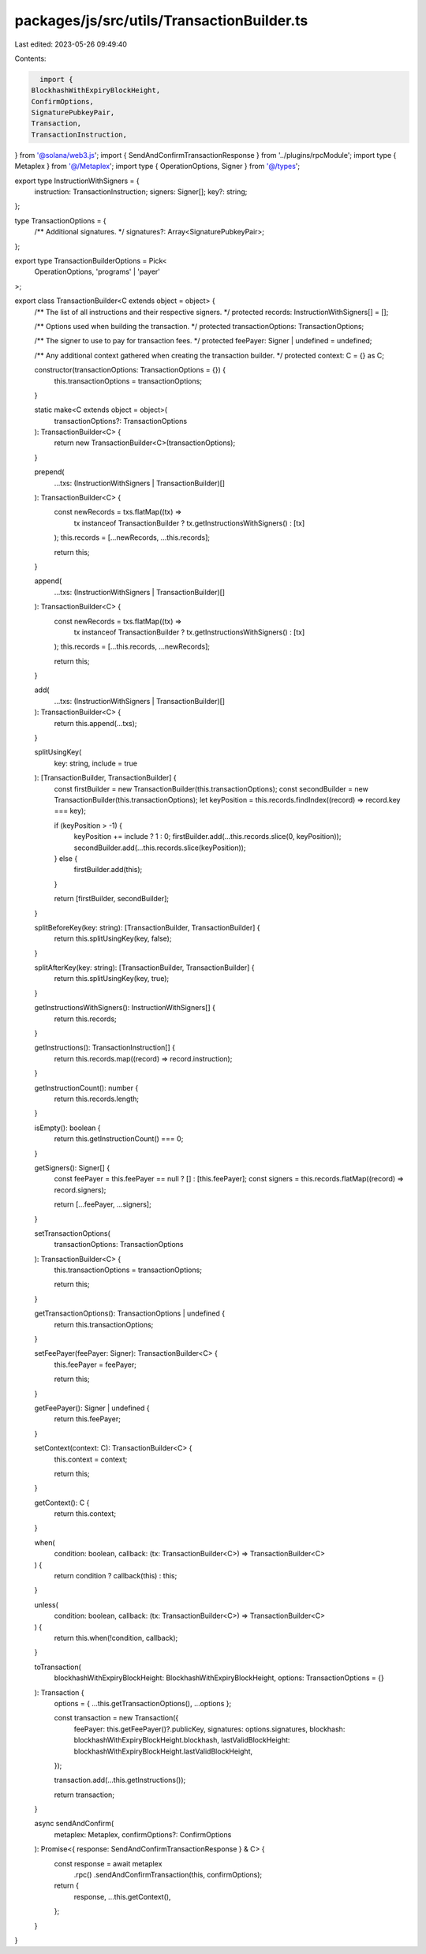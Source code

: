 packages/js/src/utils/TransactionBuilder.ts
===========================================

Last edited: 2023-05-26 09:49:40

Contents:

.. code-block:: ts

    import {
  BlockhashWithExpiryBlockHeight,
  ConfirmOptions,
  SignaturePubkeyPair,
  Transaction,
  TransactionInstruction,
} from '@solana/web3.js';
import { SendAndConfirmTransactionResponse } from '../plugins/rpcModule';
import type { Metaplex } from '@/Metaplex';
import type { OperationOptions, Signer } from '@/types';

export type InstructionWithSigners = {
  instruction: TransactionInstruction;
  signers: Signer[];
  key?: string;
};

type TransactionOptions = {
  /** Additional signatures. */
  signatures?: Array<SignaturePubkeyPair>;
};

export type TransactionBuilderOptions = Pick<
  OperationOptions,
  'programs' | 'payer'
>;

export class TransactionBuilder<C extends object = object> {
  /** The list of all instructions and their respective signers. */
  protected records: InstructionWithSigners[] = [];

  /** Options used when building the transaction. */
  protected transactionOptions: TransactionOptions;

  /** The signer to use to pay for transaction fees. */
  protected feePayer: Signer | undefined = undefined;

  /** Any additional context gathered when creating the transaction builder. */
  protected context: C = {} as C;

  constructor(transactionOptions: TransactionOptions = {}) {
    this.transactionOptions = transactionOptions;
  }

  static make<C extends object = object>(
    transactionOptions?: TransactionOptions
  ): TransactionBuilder<C> {
    return new TransactionBuilder<C>(transactionOptions);
  }

  prepend(
    ...txs: (InstructionWithSigners | TransactionBuilder)[]
  ): TransactionBuilder<C> {
    const newRecords = txs.flatMap((tx) =>
      tx instanceof TransactionBuilder ? tx.getInstructionsWithSigners() : [tx]
    );
    this.records = [...newRecords, ...this.records];

    return this;
  }

  append(
    ...txs: (InstructionWithSigners | TransactionBuilder)[]
  ): TransactionBuilder<C> {
    const newRecords = txs.flatMap((tx) =>
      tx instanceof TransactionBuilder ? tx.getInstructionsWithSigners() : [tx]
    );
    this.records = [...this.records, ...newRecords];

    return this;
  }

  add(
    ...txs: (InstructionWithSigners | TransactionBuilder)[]
  ): TransactionBuilder<C> {
    return this.append(...txs);
  }

  splitUsingKey(
    key: string,
    include = true
  ): [TransactionBuilder, TransactionBuilder] {
    const firstBuilder = new TransactionBuilder(this.transactionOptions);
    const secondBuilder = new TransactionBuilder(this.transactionOptions);
    let keyPosition = this.records.findIndex((record) => record.key === key);

    if (keyPosition > -1) {
      keyPosition += include ? 1 : 0;
      firstBuilder.add(...this.records.slice(0, keyPosition));
      secondBuilder.add(...this.records.slice(keyPosition));
    } else {
      firstBuilder.add(this);
    }

    return [firstBuilder, secondBuilder];
  }

  splitBeforeKey(key: string): [TransactionBuilder, TransactionBuilder] {
    return this.splitUsingKey(key, false);
  }

  splitAfterKey(key: string): [TransactionBuilder, TransactionBuilder] {
    return this.splitUsingKey(key, true);
  }

  getInstructionsWithSigners(): InstructionWithSigners[] {
    return this.records;
  }

  getInstructions(): TransactionInstruction[] {
    return this.records.map((record) => record.instruction);
  }

  getInstructionCount(): number {
    return this.records.length;
  }

  isEmpty(): boolean {
    return this.getInstructionCount() === 0;
  }

  getSigners(): Signer[] {
    const feePayer = this.feePayer == null ? [] : [this.feePayer];
    const signers = this.records.flatMap((record) => record.signers);

    return [...feePayer, ...signers];
  }

  setTransactionOptions(
    transactionOptions: TransactionOptions
  ): TransactionBuilder<C> {
    this.transactionOptions = transactionOptions;

    return this;
  }

  getTransactionOptions(): TransactionOptions | undefined {
    return this.transactionOptions;
  }

  setFeePayer(feePayer: Signer): TransactionBuilder<C> {
    this.feePayer = feePayer;

    return this;
  }

  getFeePayer(): Signer | undefined {
    return this.feePayer;
  }

  setContext(context: C): TransactionBuilder<C> {
    this.context = context;

    return this;
  }

  getContext(): C {
    return this.context;
  }

  when(
    condition: boolean,
    callback: (tx: TransactionBuilder<C>) => TransactionBuilder<C>
  ) {
    return condition ? callback(this) : this;
  }

  unless(
    condition: boolean,
    callback: (tx: TransactionBuilder<C>) => TransactionBuilder<C>
  ) {
    return this.when(!condition, callback);
  }

  toTransaction(
    blockhashWithExpiryBlockHeight: BlockhashWithExpiryBlockHeight,
    options: TransactionOptions = {}
  ): Transaction {
    options = { ...this.getTransactionOptions(), ...options };

    const transaction = new Transaction({
      feePayer: this.getFeePayer()?.publicKey,
      signatures: options.signatures,
      blockhash: blockhashWithExpiryBlockHeight.blockhash,
      lastValidBlockHeight: blockhashWithExpiryBlockHeight.lastValidBlockHeight,
    });

    transaction.add(...this.getInstructions());

    return transaction;
  }

  async sendAndConfirm(
    metaplex: Metaplex,
    confirmOptions?: ConfirmOptions
  ): Promise<{ response: SendAndConfirmTransactionResponse } & C> {
    const response = await metaplex
      .rpc()
      .sendAndConfirmTransaction(this, confirmOptions);

    return {
      response,
      ...this.getContext(),
    };
  }
}


